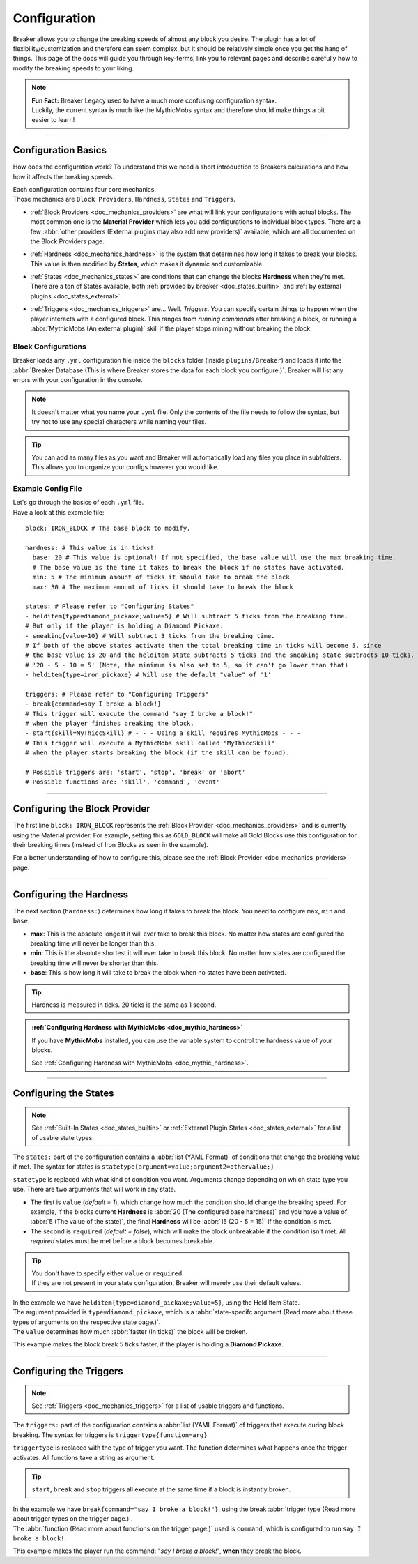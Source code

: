 .. _doc_quickstart_configuration:

Configuration
===============

Breaker allows you to change the breaking speeds of almost any block you desire.
The plugin has a lot of flexibility/customization and therefore can seem complex, but it should be relatively simple once you get the hang of things.
This page of the docs will guide you through key-terms, link you to relevant pages and describe carefully how to modify the breaking speeds to your liking.

.. note:: | **Fun Fact:** Breaker Legacy used to have a much more confusing configuration syntax.
          | Luckily, the current syntax is much like the MythicMobs syntax and therefore should make things a bit easier to learn!

-------------------------

Configuration Basics
----------------------

How does the configuration work? To understand this we need a short introduction to Breakers calculations
and how how it affects the breaking speeds.

| Each configuration contains four core mechanics.
| Those mechanics are ``Block Providers``, ``Hardness``, ``States`` and ``Triggers``.

- | :ref:`Block Providers <doc_mechanics_providers>` are what will link your configurations with actual blocks. The most common one is the **Material Provider** which lets you add configurations to individual block types. There are a few :abbr:`other providers (External plugins may also add new providers)` available, which are all documented on the Block Providers page.

- | :ref:`Hardness <doc_mechanics_hardness>` is the system that determines how long it takes to break your blocks. This value is then modified by **States**, which makes it dynamic and customizable.

- | :ref:`States <doc_mechanics_states>` are conditions that can change the blocks **Hardness** when they're met. There are a ton of States available, both :ref:`provided by breaker <doc_states_builtin>` and :ref:`by external plugins <doc_states_external>`.

- | :ref:`Triggers <doc_mechanics_triggers>` are... Well. *Triggers*. You can specify certain things to happen when the player interacts with a configured block. This ranges from *running commands* after breaking a block, or running a :abbr:`MythicMobs (An external plugin)` skill if the player stops mining without breaking the block.

Block Configurations
~~~~~~~~~~~~~~~~~~~~~
Breaker loads any ``.yml`` configuration file inside the ``blocks`` folder (inside ``plugins/Breaker``) and loads it into the
:abbr:`Breaker Database (This is where Breaker stores the data for each block you configure.)`. Breaker will list any errors with your configuration in the console.

.. note:: It doesn't matter what you name your ``.yml`` file. Only the contents of the file needs to follow the syntax, but try not to use any special characters while naming your files.

.. tip:: You can add as many files as you want and Breaker will automatically load any files you place in subfolders. This allows you to organize your configs however you would like.

Example Config File
~~~~~~~~~~~~~~~~~~~~

| Let's go through the basics of each ``.yml`` file.
| Have a look at this example file:

::

    block: IRON_BLOCK # The base block to modify.
    
    hardness: # This value is in ticks!
      base: 20 # This value is optional! If not specified, the base value will use the max breaking time.
      # The base value is the time it takes to break the block if no states have activated.
      min: 5 # The minimum amount of ticks it should take to break the block
      max: 30 # The maximum amount of ticks it should take to break the block
    
    states: # Please refer to "Configuring States"
    - helditem{type=diamond_pickaxe;value=5} # Will subtract 5 ticks from the breaking time.
    # But only if the player is holding a Diamond Pickaxe.
    - sneaking{value=10} # Will subtract 3 ticks from the breaking time.
    # If both of the above states activate then the total breaking time in ticks will become 5, since
    # the base value is 20 and the helditem state subtracts 5 ticks and the sneaking state subtracts 10 ticks.
    # '20 - 5 - 10 = 5' (Note, the minimum is also set to 5, so it can't go lower than that)
    - helditem{type=iron_pickaxe} # Will use the default "value" of '1'
    
    triggers: # Please refer to "Configuring Triggers"
    - break{command=say I broke a block!}
    # This trigger will execute the command "say I broke a block!"
    # when the player finishes breaking the block.
    - start{skill=MyThiccSkill} # - - - Using a skill requires MythicMobs - - -
    # This trigger will execute a MythicMobs skill called "MyThiccSkill"
    # when the player starts breaking the block (if the skill can be found).
    
    # Possible triggers are: 'start', 'stop', 'break' or 'abort'
    # Possible functions are: 'skill', 'command', 'event'

----------------------------

Configuring the Block Provider
----------------------------------

The first line ``block: IRON_BLOCK`` represents the :ref:`Block Provider <doc_mechanics_providers>` and is currently using the Material provider.
For example, setting this as ``GOLD_BLOCK`` will make all Gold Blocks use this configuration for their breaking times (Instead of Iron Blocks as seen in the example).

For a better understanding of how to configure this, please see the :ref:`Block Provider <doc_mechanics_providers>` page.

-----------------------------

.. _doc_quickstart_configuration_hardness:

Configuring the Hardness
-------------------------

The next section (``hardness:``) determines how long it takes to break the block. You need to configure ``max``, ``min`` and ``base``.

- **max**: This is the absolute longest it will ever take to break this block. No matter how states are configured the breaking time will never be longer than this.
- **min**: This is the absolute shortest it will ever take to break this block. No matter how states are configured the breaking time will never be shorter than this.
- **base**: This is how long it will take to break the block when no states have been activated.

.. tip:: Hardness is measured in ticks. 20 ticks is the same as 1 second.

.. admonition:: :ref:`Configuring Hardness with MythicMobs <doc_mythic_hardness>`

    If you have **MythicMobs** installed, you can use the variable system to control the hardness value of your blocks.

    See :ref:`Configuring Hardness with MythicMobs <doc_mythic_hardness>`.

-------------------------

.. _doc_quickstart_configuration_states:

Configuring the States
----------------------
.. note:: See :ref:`Built-In States <doc_states_builtin>` or :ref:`External Plugin States <doc_states_external>` for a list of usable state types.

The ``states:`` part of the configuration contains a :abbr:`list (YAML Format)` of conditions that change the breaking value if met.
The syntax for states is ``statetype{argument=value;argument2=othervalue;}``

``statetype`` is replaced with what kind of condition you want.
Arguments change depending on which state type you use. There are two arguments that will work in any state.

- The first is ``value`` (*default = 1*), which change how much the condition should change the breaking speed. For example, if the blocks current **Hardness** is :abbr:`20 (The configured base hardness)` and you have a value of :abbr:`5 (The value of the state)`, the final **Hardness** will be :abbr:`15 (20 - 5 = 15)` if the condition is met.
- The second is ``required`` (*default = false*), which will make the block unbreakable if the condition isn't met. All *required* states must be met before a block becomes breakable.

.. tip:: | You don't have to specify either ``value`` or ``required``.
         | If they are not present in your state configuration, Breaker will merely use their default values. 

| In the example we have ``helditem{type=diamond_pickaxe;value=5}``, using the Held Item State.
| The argument provided is ``type=diamond_pickaxe``, which is a :abbr:`state-specifc argument (Read more about these types of arguments on the respective state page.)`.
| The ``value`` determines how much :abbr:`faster (In ticks)` the block will be broken.

This example makes the block break 5 ticks faster, if the player is holding a **Diamond Pickaxe**.

---------------------------

.. _doc_quickstart_configuration_triggers:

Configuring the Triggers
--------------------------
.. note:: See :ref:`Triggers <doc_mechanics_triggers>` for a list of usable triggers and functions.

The ``triggers:`` part of the configuration contains a :abbr:`list (YAML Format)` of triggers that execute during block breaking.
The syntax for triggers is ``triggertype{function=arg}``

``triggertype`` is replaced with the type of trigger you want.
The function determines *what* happens once the trigger activates. All functions take a string as argument.

.. tip:: | ``start``, ``break`` and ``stop`` triggers all execute at the same time if a block is instantly broken.

| In the example we have ``break{command="say I broke a block!"}``, using the break :abbr:`trigger type (Read more about trigger types on the trigger page.)`.
| The :abbr:`function (Read more about functions on the trigger page.)` used is ``command``, which is configured to run ``say I broke a block!``.

This example makes the player run the command: "*say I broke a block!*", **when** they break the block.